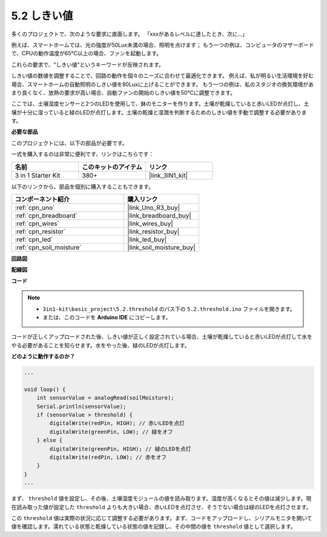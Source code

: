 .. _ar_threshold:

5.2 しきい値
=======================

多くのプロジェクトで、次のような要求に直面します。
「xxxがあるレベルに達したとき、次に...」

例えば、スマートホームでは、光の強度が50Lux未満の場合、照明を点けます；
もう一つの例は、コンピュータのマザーボードで、CPUの動作温度が65℃以上の場合、ファンを起動します。

これらの要求で、"しきい値"というキーワードが反映されます。

しきい値の数値を調整することで、回路の動作を個々のニーズに合わせて最適化できます。
例えば、私が明るい生活環境を好む場合、スマートホームの自動照明のしきい値を80Luxに上げることができます。
もう一つの例は、私のスタジオの換気環境があまり良くなく、放熱の要求が高い場合、自動ファンの開始のしきい値を50℃に調整できます。

ここでは、土壌湿度センサーと2つのLEDを使用して、鉢のモニターを作ります。土壌が乾燥していると赤いLEDが点灯し、土壌が十分に湿っていると緑のLEDが点灯します。土壌の乾燥と湿潤を判断するためのしきい値を手動で調整する必要があります。

**必要な部品**

このプロジェクトには、以下の部品が必要です。

一式を購入するのは非常に便利です、リンクはこちらです：

.. list-table::
    :widths: 20 20 20
    :header-rows: 1

    *   - 名前
        - このキットのアイテム
        - リンク
    *   - 3 in 1 Starter Kit
        - 380+
        - |link_3IN1_kit|

以下のリンクから、部品を個別に購入することもできます。

.. list-table::
    :widths: 30 20
    :header-rows: 1

    *   - コンポーネント紹介
        - 購入リンク

    *   - :ref:`cpn_uno`
        - |link_Uno_R3_buy|
    *   - :ref:`cpn_breadboard`
        - |link_breadboard_buy|
    *   - :ref:`cpn_wires`
        - |link_wires_buy|
    *   - :ref:`cpn_resistor`
        - |link_resistor_buy|
    *   - :ref:`cpn_led`
        - |link_led_buy|
    *   - :ref:`cpn_soil_moisture`
        - |link_soil_moisture_buy|

**回路図**

.. image:: img/circuit_8.2_threshold.png

**配線図**

.. image:: img/threshold_bb.png
    :width: 600
    :align: center

**コード**

.. note::

    * ``3in1-kit\basic_project\5.2.threshold`` のパス下の ``5.2.threshold.ino`` ファイルを開きます。
    * または、このコードを **Arduino IDE** にコピーします。

.. raw:: html
    
    <iframe src=https://create.arduino.cc/editor/sunfounder01/9936413a-6e6c-4e57-b0c6-5df58dd48a3c/preview?embed style="height:510px;width:100%;margin:10px 0" frameborder=0></iframe>
    
コードが正しくアップロードされた後、しきい値が正しく設定されている場合、土壌が乾燥していると赤いLEDが点灯して水をやる必要があることを知らせます。水をやった後、緑のLEDが点灯します。

**どのように動作するのか？**

.. code-block:: Arduino

    ...

    void loop() {
        int sensorValue = analogRead(soilMoisture);
        Serial.println(sensorValue);
        if (sensorValue > threshold) {
            digitalWrite(redPin, HIGH); // 赤いLEDを点灯
            digitalWrite(greenPin, LOW); // 緑をオフ
        } else {
            digitalWrite(greenPin, HIGH); // 緑のLEDを点灯
            digitalWrite(redPin, LOW); // 赤をオフ
        }
    }
    ...

まず、 ``threshold`` 値を設定し、その後、土壌湿度モジュールの値を読み取ります。湿度が高くなるとその値は減少します。現在読み取った値が設定した ``threshold`` よりも大きい場合、赤いLEDを点灯させ、そうでない場合は緑のLEDを点灯させます。

この ``threshold`` 値は実際の状況に応じて調整する必要があります。まず、コードをアップロードし、シリアルモニタを開いて値を確認します。濡れている状態と乾燥している状態の値を記録し、その中間の値を ``threshold`` 値として選択します。
